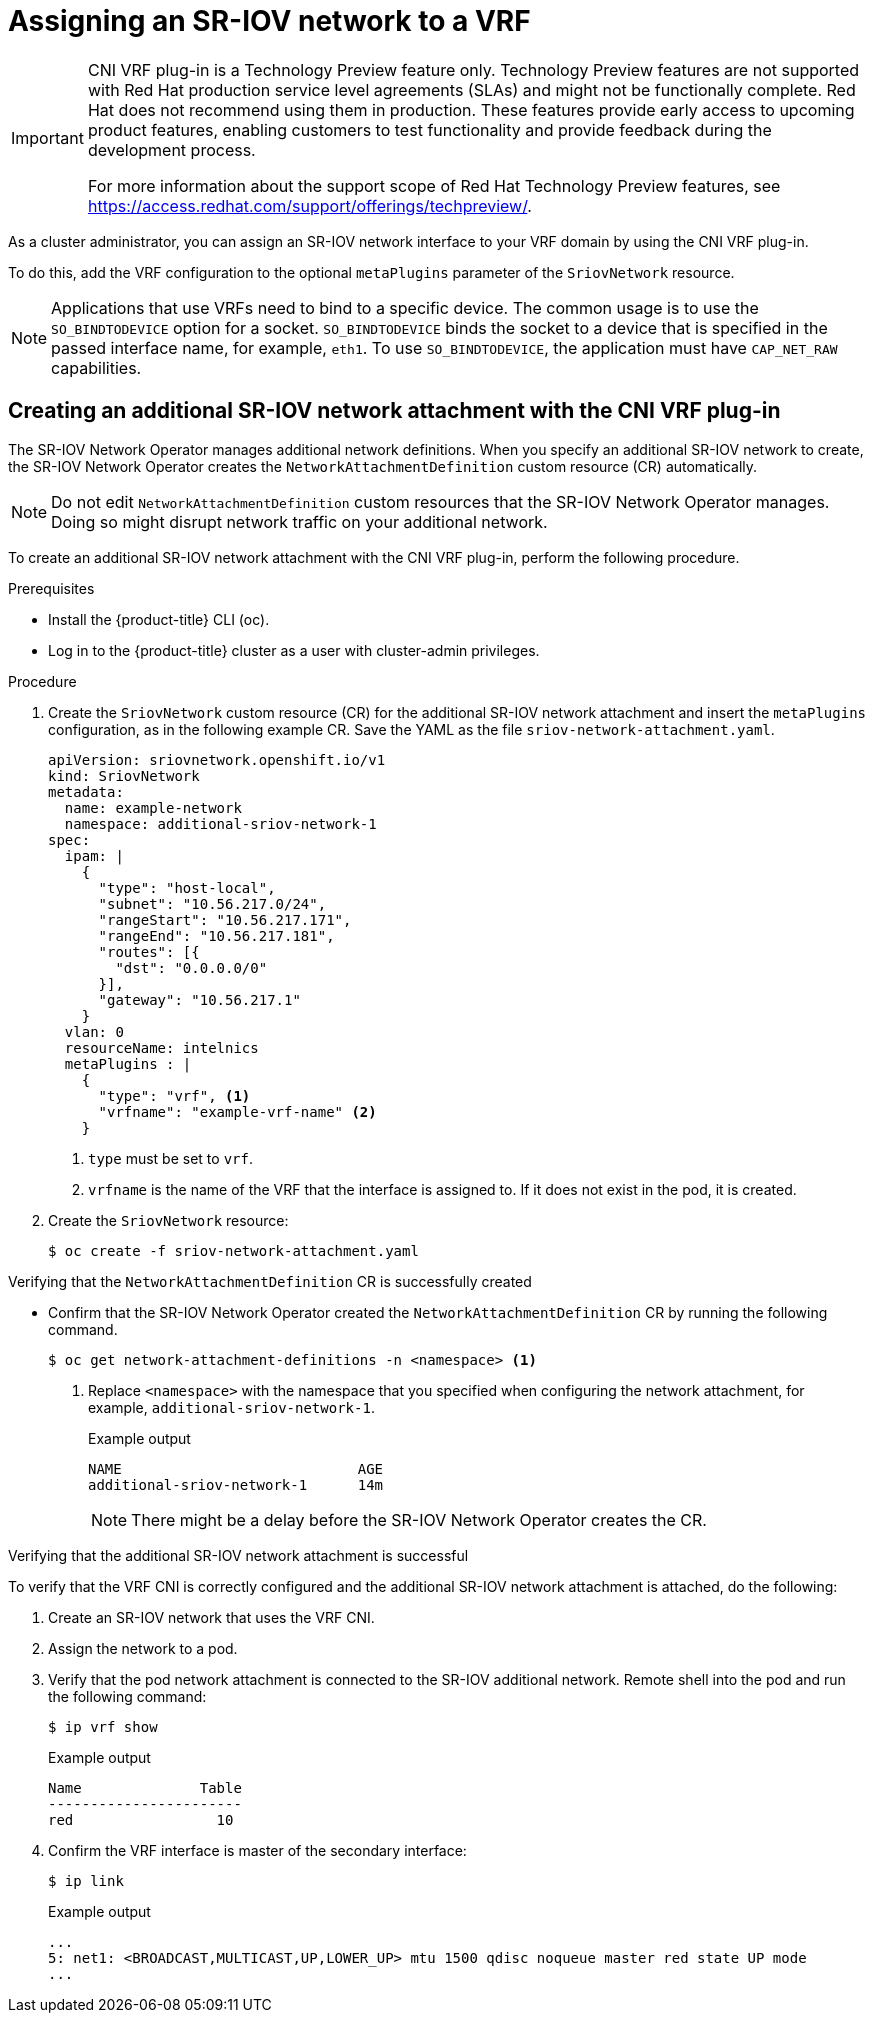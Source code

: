 // Module included in the following assemblies:
//
//networking/hardware_networks/configuring-sriov-device.adoc

:_content-type: PROCEDURE
[id="cnf-assigning-a-sriov-network-to-a-vrf_{context}"]
= Assigning an SR-IOV network to a VRF

[IMPORTANT]
====
CNI VRF plug-in is a Technology Preview feature only. Technology Preview features are not supported with Red Hat production service level agreements (SLAs) and might not be functionally complete. Red Hat does not recommend using them in production. These features provide early access to upcoming product features, enabling customers to test functionality and provide feedback during the development process.

For more information about the support scope of Red Hat Technology Preview features, see https://access.redhat.com/support/offerings/techpreview/.
====

As a cluster administrator, you can assign an SR-IOV network interface to your VRF domain by using the CNI VRF plug-in.

To do this, add the VRF configuration to the optional `metaPlugins` parameter of the `SriovNetwork` resource.

[NOTE]
====
Applications that use VRFs need to bind to a specific device. The common usage is to use the `SO_BINDTODEVICE` option for a socket. `SO_BINDTODEVICE` binds the socket to a device that is specified in the passed interface name, for example, `eth1`. To use `SO_BINDTODEVICE`, the application must have `CAP_NET_RAW` capabilities.
====

[id="cnf-creating-an-additional-sriov-network-with-vrf-plug-in_{context}"]
== Creating an additional SR-IOV network attachment with the CNI VRF plug-in

The SR-IOV Network Operator manages additional network definitions. When you specify an additional SR-IOV network to create, the SR-IOV Network Operator creates the `NetworkAttachmentDefinition` custom resource (CR) automatically.

[NOTE]
====
Do not edit `NetworkAttachmentDefinition` custom resources that the SR-IOV Network Operator manages. Doing so might disrupt network traffic on your additional network.
====

To create an additional SR-IOV network attachment with the CNI VRF plug-in, perform the following procedure.

.Prerequisites

* Install the {product-title} CLI (oc).
* Log in to the {product-title} cluster as a user with cluster-admin privileges.

.Procedure

. Create the `SriovNetwork` custom resource (CR) for the additional SR-IOV network attachment and insert the `metaPlugins` configuration, as in the following example CR. Save the YAML as the file `sriov-network-attachment.yaml`.
+
[source,yaml]
----
apiVersion: sriovnetwork.openshift.io/v1
kind: SriovNetwork
metadata:
  name: example-network
  namespace: additional-sriov-network-1
spec:
  ipam: |
    {
      "type": "host-local",
      "subnet": "10.56.217.0/24",
      "rangeStart": "10.56.217.171",
      "rangeEnd": "10.56.217.181",
      "routes": [{
        "dst": "0.0.0.0/0"
      }],
      "gateway": "10.56.217.1"
    }
  vlan: 0
  resourceName: intelnics
  metaPlugins : |
    {
      "type": "vrf", <1>
      "vrfname": "example-vrf-name" <2>
    }
----
<1> `type` must be set to `vrf`.
<2> `vrfname` is the name of the VRF that the interface is assigned to. If it does not exist in the pod, it is created.

. Create the `SriovNetwork` resource:
+
[source,terminal]
----
$ oc create -f sriov-network-attachment.yaml
----

.Verifying that the `NetworkAttachmentDefinition` CR is successfully created

* Confirm that the SR-IOV Network Operator created the `NetworkAttachmentDefinition` CR by running the following command.
+
[source,terminal]
----
$ oc get network-attachment-definitions -n <namespace> <1>
----
<1> Replace `<namespace>` with the namespace that you specified when configuring the network attachment, for example, `additional-sriov-network-1`.
+
.Example output
[source,terminal]
----
NAME                            AGE
additional-sriov-network-1      14m
----
+
[NOTE]
====
There might be a delay before the SR-IOV Network Operator creates the CR.
====

.Verifying that the additional SR-IOV network attachment is successful

To verify that the VRF CNI is correctly configured and the additional SR-IOV network attachment is attached, do the following:

. Create an SR-IOV network that uses the VRF CNI.
. Assign the network to a pod.
. Verify that the pod network attachment is connected to the SR-IOV additional network. Remote shell into the pod and run the following command:
+
[source,terminal]
----
$ ip vrf show
----
+
.Example output
[source,terminal]
----
Name              Table
-----------------------
red                 10
----
. Confirm the VRF interface is master of the secondary interface:
+
[source,terminal]
----
$ ip link
----
+
.Example output
[source,terminal]
----
...
5: net1: <BROADCAST,MULTICAST,UP,LOWER_UP> mtu 1500 qdisc noqueue master red state UP mode
...
----

